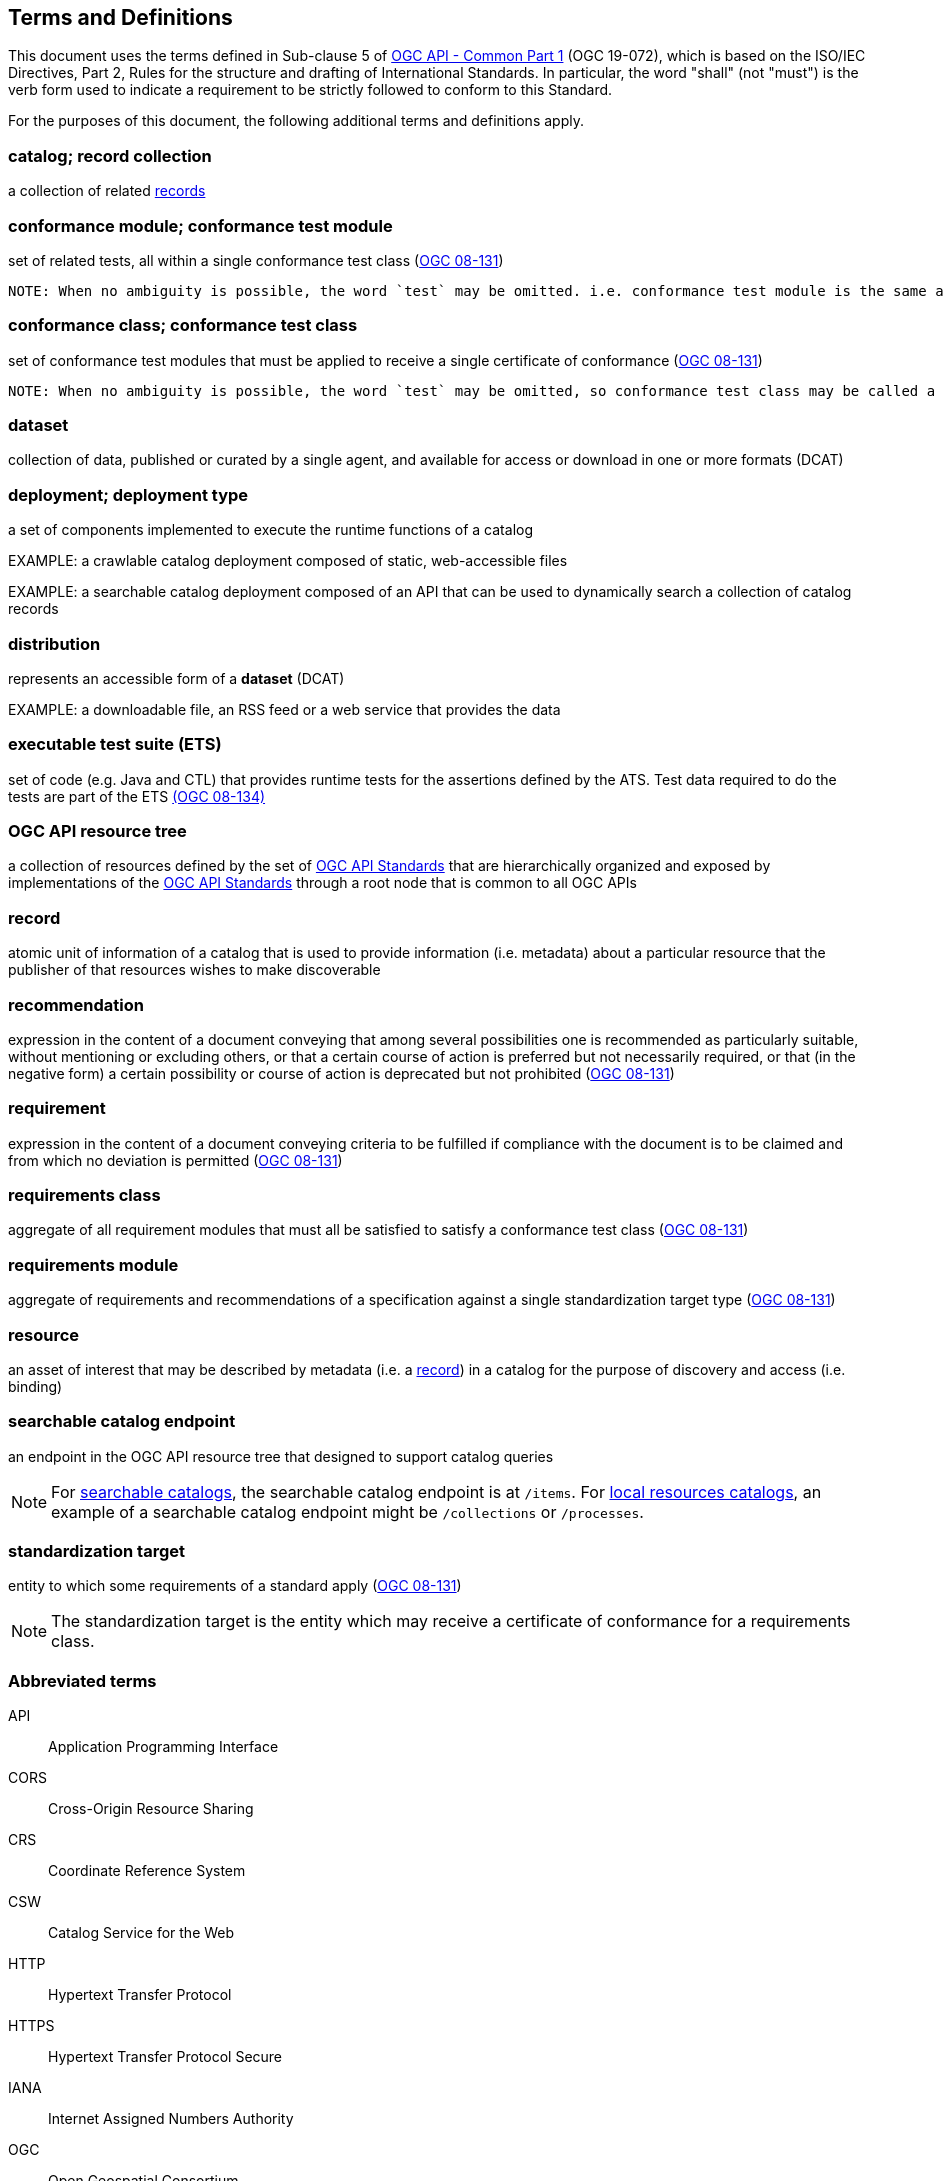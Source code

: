 == Terms and Definitions
This document uses the terms defined in Sub-clause 5 of https://docs.ogc.org/DRAFTS/19-072.html[OGC API - Common Part 1] (OGC 19-072), which is based on the ISO/IEC Directives, Part 2, Rules for the structure and drafting of International Standards. In particular, the word "shall" (not "must") is the verb form used to indicate a requirement to be strictly followed to conform to this Standard.

For the purposes of this document, the following additional terms and definitions apply.

=== catalog; record collection
a collection of related <<record-def,records>>

=== conformance module; conformance test module
set of related tests, all within a single conformance test class (<<ogc08-131,OGC 08-131>>)

 NOTE: When no ambiguity is possible, the word `test` may be omitted. i.e. conformance test module is the same as conformance module. Conformance modules may be nested in a hierarchical way.

=== conformance class; conformance test class
set of conformance test modules that must be applied to receive a single certificate of conformance (<<ogc08-131,OGC 08-131>>)

 NOTE: When no ambiguity is possible, the word `test` may be omitted, so conformance test class may be called a conformance class.

=== dataset
collection of data, published or curated by a single agent, and available for access or download in one or more formats (DCAT)

=== deployment; deployment type 
a set of components implemented to execute the runtime functions of a catalog

EXAMPLE: a crawlable catalog deployment composed of static, web-accessible files

EXAMPLE: a searchable catalog deployment composed of an API that can be used to dynamically search a collection of catalog records

=== distribution
represents an accessible form of a *dataset* (DCAT)

EXAMPLE: a downloadable file, an RSS feed or a web service that provides the data

=== executable test suite (ETS)
set of code (e.g. Java and CTL) that provides runtime tests for the assertions defined by the ATS. Test data required to do the tests are part of the ETS https://portal.ogc.org/files/?artifact_id=55234[(OGC 08-134)]

[[ogc-api-resource-tree]]
=== OGC API resource tree
a collection of resources defined by the set of https://ogcapi.ogc.org/[OGC API Standards] that are hierarchically organized and exposed by implementations of the https://ogcapi.ogc.org/[OGC API Standards] through a root node that is common to all OGC APIs

[[record-def]]
=== record
atomic unit of information of a catalog that is used to provide information (i.e. metadata) about a particular resource that the publisher of that resources wishes to make discoverable

=== recommendation
expression in the content of a document conveying that among several possibilities one is recommended as particularly suitable, without mentioning or excluding others, or that a certain course of action is preferred but not necessarily required, or that (in the negative form) a certain possibility or course of action is deprecated but not prohibited (<<ogc08-131,OGC 08-131>>) 

=== requirement
expression in the content of a document conveying criteria to be fulfilled if compliance with the document is to be claimed and from which no deviation is permitted (<<ogc08-131,OGC 08-131>>)

=== requirements class
aggregate of all requirement modules that must all be satisfied to satisfy a conformance test class (<<ogc08-131,OGC 08-131>>)

=== requirements module
aggregate of requirements and recommendations of a specification against a single standardization target type (<<ogc08-131,OGC 08-131>>)

=== resource
an asset of interest that may be described by metadata (i.e. a <<record-def,record>>) in a catalog for the purpose of discovery and access (i.e. binding)

=== searchable catalog endpoint
an endpoint in the OGC API resource tree that designed to support catalog queries

NOTE: For <<clause-searchable-catalog,searchable catalogs>>, the searchable catalog endpoint is at `/items`.  For <<clause-local-resources-catalog,local resources catalogs>>, an example of a searchable catalog endpoint might be `/collections` or `/processes`.

=== standardization target
entity to which some requirements of a standard apply (<<ogc08-131,OGC 08-131>>)

NOTE: The standardization target is the entity which may receive a certificate of conformance for a requirements class.

=== Abbreviated terms

API::
  Application Programming Interface
CORS::
  Cross-Origin Resource Sharing
CRS::
  Coordinate Reference System
CSW::
  Catalog Service for the Web
HTTP::
  Hypertext Transfer Protocol
HTTPS::
  Hypertext Transfer Protocol Secure
IANA::
  Internet Assigned Numbers Authority
OGC::
  Open Geospatial Consortium
RFC::
  Request for Comment
TRS::
    Temporal Coordinate Reference System
URI::
  Uniform Resource Identifier
WMS::
  Web Map Service
WFS::
  Web Feature Service
WCS::
  Web Coverage Service
WPS::
  Web Processing Service
YAML::
  YAML Ain't Markup Language

